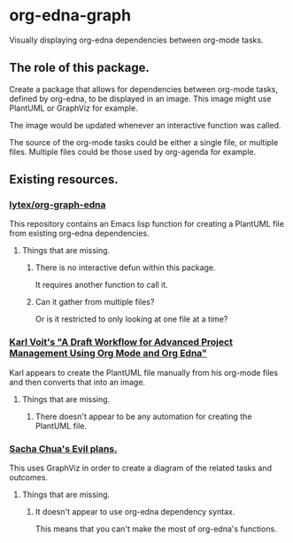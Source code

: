 * org-edna-graph
Visually displaying org-edna dependencies between org-mode tasks.

** The role of this package.
Create a package that allows for dependencies between org-mode tasks, defined by org-edna, to be displayed in an image. This image might use PlantUML or GraphViz for example.

The image would be updated whenever an interactive function was called.

The source of the org-mode tasks could be either a single file, or multiple files. Multiple files could be those used by org-agenda for example.




** Existing resources.
*** [[https://github.com/lytex/org-graph-edna][lytex/org-graph-edna]]

This repository contains an Emacs lisp  function for creating a PlantUML file from existing org-edna dependencies.
**** Things that are missing.
***** There is no interactive defun within this package.
It requires another function to call it.
***** Can it gather from multiple files?
Or is it restricted to only looking at one file at a time?

*** [[https://karl-voit.at/2020/08/14/project-mgt-draft/][Karl Voit's "A Draft Workflow for Advanced Project Management Using Org Mode and Org Edna"]]

Karl appears to create the PlantUML file manually from his org-mode files and then converts that into an image.

**** Things that are missing.

***** There doesn't appear to be any automation for creating the PlantUML file.


*** [[https://www.sachachua.com/sharing/evil-plans.html][Sacha Chua's Evil plans.]]

This uses GraphViz in order to create a diagram of the related tasks and outcomes. 

[[./images/evil_plans2.png]]
**** Things that are missing.
***** It doesn't appear to use org-edna dependency syntax.
This means that you can't make the most of org-edna's functions.
